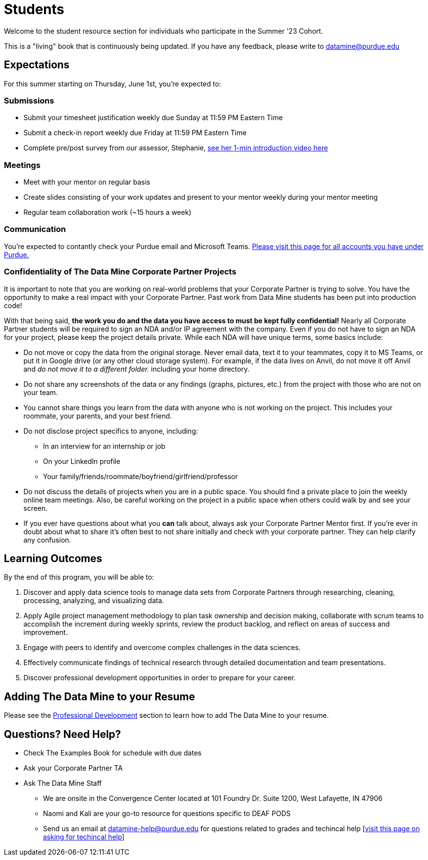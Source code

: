 = Students

Welcome to the student resource section for individuals who participate in the Summer '23 Cohort. + 

This is a "living" book that is continuously being updated. If you have any feedback, please write to datamine@purdue.edu

== Expectations
For this summer starting on Thursday, June 1st, you're expected to: +

=== Submissions
* Submit your timesheet justification weekly due Sunday at 11:59 PM Eastern Time + 
* Submit a check-in report weekly due Friday at 11:59 PM Eastern Time +
* Complete pre/post survey from our assessor, Stephanie, https://www.youtube.com/watch?v=wol_unqeHfg[see her 1-min introduction video here]

=== Meetings
* Meet with your mentor on regular basis
* Create slides consisting of your work updates and present to your mentor weekly during your mentor meeting
* Regular team collaboration work (~15 hours a week)

=== Communication
You're expected to contantly check your Purdue email and Microsoft Teams. xref:purdue-account-usage.adoc[Please visit this page for all accounts you have under Purdue.]

=== Confidentiality of The Data Mine Corporate Partner Projects 

It is important to note that you are working on real-world problems that your Corporate Partner is trying to solve. You have the opportunity to make a real impact with your Corporate Partner. Past work from Data Mine students has been put into production code!

With that being said, *the work you do and the data you have access to must be kept fully confidential!* Nearly all Corporate Partner students will be required to sign an NDA and/or IP agreement with the company. Even if you do not have to sign an NDA for your project, please keep the project details private. While each NDA will have unique terms, some basics include:

*	Do not move or copy the data from the original storage. Never email data, text it to your teammates, copy it to MS Teams, or put it in Google drive (or any other cloud storage system). For example, if the data lives on Anvil, do not move it off Anvil and _do not move it to a different folder._ including your home directory. 
*	Do not share any screenshots of the data or any findings (graphs, pictures, etc.) from the project with those who are not on your team. 
*	You cannot share things you learn from the data with anyone who is not working on the project. This includes your roommate, your parents, and your best friend. 
*	Do not disclose project specifics to anyone, including:
    **	In an interview for an internship or job
    **	On your LinkedIn profile
    **	Your family/friends/roommate/boyfriend/girlfriend/professor 
*	Do not discuss the details of projects when you are in a public space. You should find a private place to join the weekly online team meetings. Also, be careful working on the project in a public space when others could walk by and see your screen. 
*	If you ever have questions about what you *can* talk about, always ask your Corporate Partner Mentor first. 
If you’re ever in doubt about what to share it’s often best to not share initially and check with your corporate partner. They can help clarify any confusion.

== Learning Outcomes
By the end of this program, you will be able to:

1. Discover and apply data science tools to manage data sets from Corporate Partners through researching, cleaning, processing, analyzing, and visualizing data. 
2. Apply Agile project management methodology to plan task ownership and decision making, collaborate with scrum teams to accomplish the increment during weekly sprints, review the product backlog, and reflect on areas of success and improvement.  
3. Engage with peers to identify and overcome complex challenges in the data sciences. 
4. Effectively communicate findings of technical research through detailed documentation and team presentations. 
5. Discover professional development opportunities in order to prepare for your career.

== Adding The Data Mine to your Resume
Please see the https://the-examples-book.com/crp/students/professional_development[Professional Development] section to learn how to add The Data Mine to your resume.

== Questions? Need Help?
* Check The Examples Book for schedule with due dates
* Ask your Corporate Partner TA
* Ask The Data Mine Staff
** We are onsite in the Convergence Center located at 101 Foundry Dr. Suite 1200, West Lafayette, IN 47906
** Naomi and Kali are your go-to resource for questions specific to DEAF PODS
** Send us an email at datamine-help@purdue.edu for questions related to grades and techincal help [https://the-examples-book.com/crp/students/ds_team_support[visit this page on asking for techincal help]]